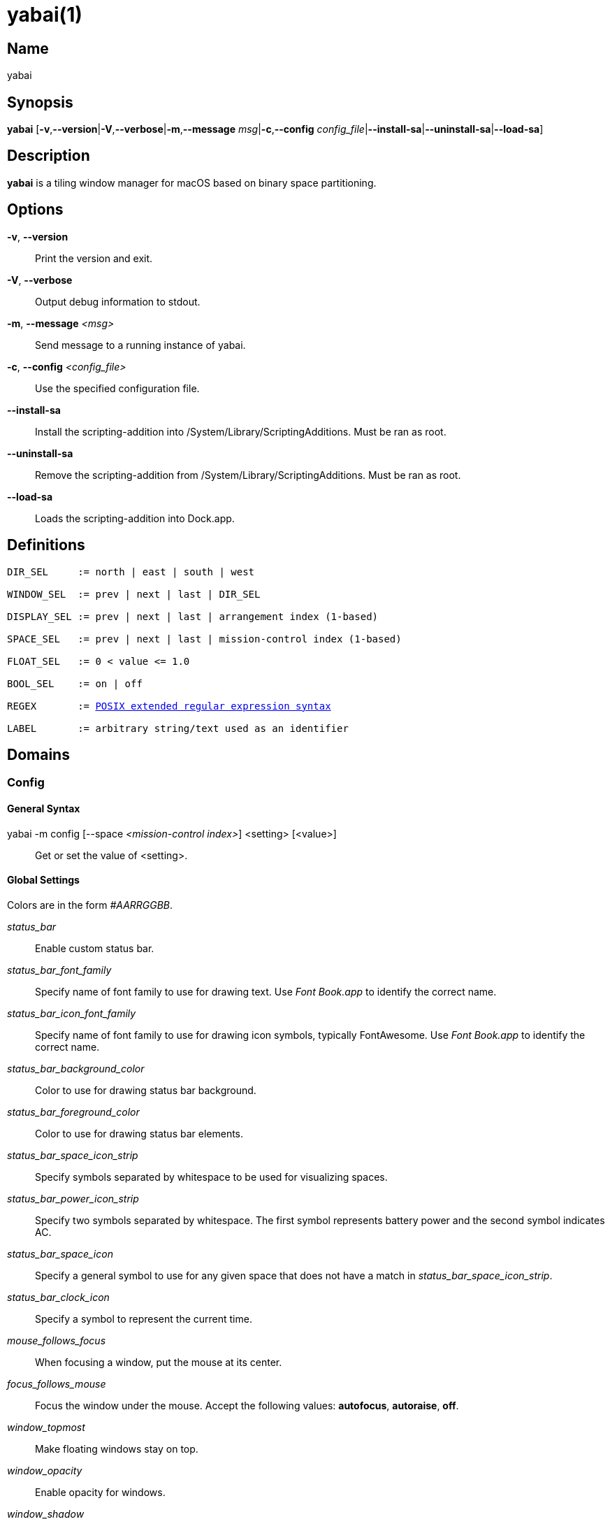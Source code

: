 :man source:   Yabai
:man version:  {revnumber}
:man manual:   Yabai Manual

ifdef::env-github[]
:toc:
:toc-title:
:toc-placement!:
:numbered:
endif::[]

yabai(1)
========

ifdef::env-github[]
toc::[]
endif::[]

Name
----

yabai

Synopsis
--------

*yabai* [*-v*,*--version*|*-V*,*--verbose*|*-m*,*--message* 'msg'|*-c*,*--config* 'config_file'|*--install-sa*|*--uninstall-sa*|*--load-sa*]

Description
-----------

*yabai* is a tiling window manager for macOS based on binary space partitioning.

Options
-------
*-v*, *--version*::
    Print the version and exit.

*-V*, *--verbose*::
    Output debug information to stdout.

*-m*, *--message* '<msg>'::
    Send message to a running instance of yabai.

*-c*, *--config* '<config_file>'::
    Use the specified configuration file.

*--install-sa*::
    Install the scripting-addition into /System/Library/ScriptingAdditions. Must be ran as root.

*--uninstall-sa*::
    Remove the scripting-addition from /System/Library/ScriptingAdditions. Must be ran as root.

*--load-sa*::
    Loads the scripting-addition into Dock.app.

Definitions
-----------

[subs=+macros]
----
DIR_SEL     := north | east | south | west

WINDOW_SEL  := prev | next | last | DIR_SEL

DISPLAY_SEL := prev | next | last | arrangement index (1-based)

SPACE_SEL   := prev | next | last | mission-control index (1-based)

FLOAT_SEL   := 0 < value <= 1.0

BOOL_SEL    := on | off

REGEX       := https://www.gnu.org/software/findutils/manual/html_node/find_html/posix_002dextended-regular-expression-syntax.html[POSIX extended regular expression syntax]

LABEL       := arbitrary string/text used as an identifier
----

Domains
-------

Config
~~~~~~

General Syntax
^^^^^^^^^^^^^^

yabai -m config [--space '<mission-control index>'] <setting> [<value>]::
    Get or set the value of <setting>.

Global Settings
^^^^^^^^^^^^^^^

Colors are in the form '#AARRGGBB'.

'status_bar'::
    Enable custom status bar.

'status_bar_font_family'::
    Specify name of font family to use for drawing text. Use 'Font Book.app' to identify the correct name.

'status_bar_icon_font_family'::
    Specify name of font family to use for drawing icon symbols, typically FontAwesome. Use 'Font Book.app' to identify the correct name.

'status_bar_background_color'::
    Color to use for drawing status bar background.

'status_bar_foreground_color'::
    Color to use for drawing status bar elements.

'status_bar_space_icon_strip'::
    Specify symbols separated by whitespace to be used for visualizing spaces.

'status_bar_power_icon_strip'::
    Specify two symbols separated by whitespace. The first symbol represents battery power and the second symbol indicates AC.

'status_bar_space_icon'::
    Specify a general symbol to use for any given space that does not have a match in 'status_bar_space_icon_strip'.

'status_bar_clock_icon'::
    Specify a symbol to represent the current time.

'mouse_follows_focus'::
    When focusing a window, put the mouse at its center.

'focus_follows_mouse'::
    Focus the window under the mouse. Accept the following values: *autofocus*, *autoraise*, *off*.

'window_topmost'::
    Make floating windows stay on top.

'window_opacity'::
    Enable opacity for windows.

'window_shadow'::
    Draw shadow for windows. Accept the following values: *on*, *float*, *off*.

'window_border'::
    Draw border for windows.

'window_border_width'::
    Width of window borders.

'active_window_border_color'::
    Color of the border of the focused window.

'normal_window_border_color'::
    Color of the border of an unfocused window.

'insert_window_border_color'::
    Color of the *window --insert* message selection.

'active_window_opacity'::
    Opacity of the focused window.

'normal_window_opacity'::
    Opacity of an unfocused window.

'split_ratio'::
    Default split ratio.

'auto_balance'::
    Balance the window tree upon change, so that all windows occupy the same area.

'mouse_modifier'::
    Keyboard modifier used for moving and resizing windows. Accept the following values: *cmd*, *alt*, *shift*, *ctrl*, *fn*.

'mouse_action1'::
'mouse_action2'::
    Action performed when pressing 'mouse_modifier' + 'button<n>'. Accept the following values: *move*, *resize*.

Space Settings
^^^^^^^^^^^^^^

'layout'::
    Set the layout of the selected space. Accept the following values: *bsp*, *float*.

'top_padding'::
'bottom_padding'::
'left_padding'::
'right_padding'::
    Padding added at the sides of the selected space.

'window_gap'::
    Size of the gap that separates windows for the selected space.

Display
~~~~~~~

General Syntax
^^^^^^^^^^^^^^

yabai -m display '<COMMAND>'

COMMAND
^^^^^^^

*--focus* '<DISPLAY_SEL>'::
    Focus the given display.

Space
~~~~~

General Syntax
^^^^^^^^^^^^^^

yabai -m space '<COMMAND>'

COMMAND
^^^^^^^

*--focus* '<SPACE_SEL>'::
    Focus the given space.

*--create*::
    Create a new space on the active display.

*--destroy*::
    Remove the currently active space.

*--move* 'prev|next'::
    Swap position of the active space with the prev/next space.

*--display* '<DISPLAY_SEL>'::
    Send the active space to the given display.

*--balance*::
    Adjust the split ratios of the active space so that all windows occupy the same area.

*--mirror* 'x-axis|y-axis'::
    Flip the tree of the active space.

*--rotate* '90|180|270'::
    Rotate the tree of the active space.

*--padding* '<top>:<bottom>:<left>:<right>'::
    Padding added at the sides of the space.

*--gap* '<gap>'::
    Size of the gap that separates windows.

*--toggle* 'padding|gap'::
    Toggle space setting on or off.

*--layout* 'bsp|float'::
    Set the layout of the space.

Window
~~~~~~

General Syntax
^^^^^^^^^^^^^^

yabai -m window '<COMMAND>'

COMMAND
^^^^^^^

*--focus* '<WINDOW_SEL>'::
    Focus the window in the given direction.

*--swap* '<WINDOW_SEL>'::
    Swap position with the window in the given direction.

*--warp* '<WINDOW_SEL>'::
    Re-insert, splitting the window in the given direction.

*--insert* '<DIR_SEL>'::
    Select the splitting area of the focused window. If the current selection matches 'DIR_SEL', the action will be undone.

*--grid* '<rows>:<cols>:<start-x>:<start-y>:<width>:<height>'::
    Set the window frame based on a self-defined grid.

*--move* '<dx>:<dy>'::
    Move window by 'dx' pixels horizontally and 'dy' pixels vertically.

*--resize* 'top|left|bottom|right|top_left|top_right|bottom_right|bottom_left:<dx>:<dy>'::
    Resize window by moving the given handle 'dx' pixels horizontally and 'dy' pixels vertically.

*--toggle* 'float|sticky|split|border|fullscreen|native-fullscreen'::
    Toggle the selected property of a window.

*--display* '<DISPLAY_SEL>'::
    Send the window to the given display.

*--space* '<SPACE_SEL>'::
    Send the window to the given space.

Query
~~~~~~

General Syntax
^^^^^^^^^^^^^^

yabai -m query '<COMMAND>' ['<ARGUMENT>']

COMMAND
^^^^^^^

*--displays*::
    Retrieve information about displays.

*--spaces*::
    Retrieve information about spaces.

*--windows*::
    Retrieve information about windows.

ARGUMENT
^^^^^^^^

*--display* ['<arrangement index']::
    Constrain matches to the selected display.

*--space* ['<mission-control index>']::
    Constrain matches to the selected space.

*--window*::
    Constrain matches to the focused window.

Rule
~~~~

General Syntax
^^^^^^^^^^^^^^

yabai -m rule '<COMMAND>' ['<ARGUMENT>']

COMMAND
^^^^^^^

*--add ['<ARGUMENT>']*::
    Add a new rule.

*--remove '<LABEL>'*::
    Remove an existing rule with the given label.

ARGUMENT
^^^^^^^^

*label='<LABEL>'*::
    Label used to identify the rule with a unique name

*app='<REGEX>'*::
    Name of application.

*title='<REGEX>'*::
    Title of window.

*display='[^]<arrangement index>'*::
    Send window to display. If '^' is present, follow focus.

*space='[^]<mission-control index>'*::
    Send window to space. If '^' is present, follow focus.

*opacity='<FLOAT_SEL>'*::
    Set window opacity.

*manage='<BOOL_SEL>'*::
    Window should be managed (tile vs float)

*sticky='<BOOL_SEL>'*::
    Window appears on all spaces.

*border='<BOOL_SEL>'*::
    Window should draw border.

*native-fullscreen='<BOOL_SEL>'*::
    Window should enter native macOS fullscreen mode.

*grid='<rows>:<cols>:<start-x>:<start-y>:<width>:<height>'*::
    Set window frame based on a self-defined grid.

Signal
~~~~~~

A signal is a simple way for the user to react to some event that has been processed.

General Syntax
^^^^^^^^^^^^^^

yabai -m signal '<COMMAND>'

COMMAND
^^^^^^^

*--add label='<LABEL>' event='<EVENT>' action='<ACTION>'*::
    Add a new labelled signal to execute an action after processing an event of the given type.

*--remove '<LABEL>'*::
    Remove an existing signal with the given label.

EVENT
^^^^^

*application_launched*::
    Triggered when a new application is launched. Passes one argument: pid

*application_terminated*::
    Triggered when an application is terminated. Passes one argument: pid

*application_front_switched*::
    Triggered when the front-most application changes. Passes two arguments: front_pid, last_front_pid

*application_activated*::
    Triggered when an application is activated. Passes one argument: pid

*application_deactivated*::
    Triggered when an application is deactivated. Passes one argument: pid

*application_visible*::
    Triggered when an application is unhidden. Passes one argument: pid

*application_hidden*::
    Triggered when an application is hidden. Passes one argument: pid

*window_created*::
    Triggered when a window is created. Passes two arguments: pid, wid

*window_destroyed*::
    Triggered when a window is destroyed. Passes two arguments: pid, wid

*window_focused*::
    Triggered when a window becomes the key-window for its application. Passes two arguments: pid, wid

*window_moved*::
    Triggered when a window changes position. Passes two arguments: pid, wid

*window_resized*::
    Triggered when a window changes dimensions. Passes two arguments: pid, wid

*window_minimized*::
    Triggered when a window has been minimized. Passes two arguments: pid, wid

*window_deminimized*::
    Triggered when a window has been deminimized. Passes two arguments: pid, wid

*window_title_changed*::
    Triggered when a window changes its title. Passes two arguments: pid, wid

*space_changed*::
    Triggered when the active space has changed. Passes two arguments: space_id, last_space_id

*display_added*::
    Triggered when a new display has been added. Passes one argument: display_id

*display_removed*::
    Triggered when a display has been removed. Passes one argument: display_id

*display_moved*::
    Triggered when a change has been made to display arrangement. Passes one argument: display_id

*display_resized*::
    Triggered when a display has changed resolution. Passes one argument: display_id

*display_changed*::
    Triggered when the active display has changed. Passes two arguments: display_id, last_display_id

*mouse_down*::
    Triggered when a mouse button has been pressed. Passes two arguments: button, coordinates

*mouse_up*::
    Triggered when a mouse button has been released. Passes two arguments: button, coordinates

*mouse_dragged*::
    Triggered when the mouse is moved with one of its buttons pressed. Passes two arguments: button, coordinates

*mouse_moved*::
    Triggered when the mouse is moved. Passes two arguments: button, coordinates

*mission_control_enter*::
    Triggered when mission-control activates.

*mission_control_check_for_exit*::
    Triggered periodically while mission-control is active.

*mission_control_exit*::
    Triggered when mission-control deactivates.

*dock_did_restart*::
    Triggered when Dock.app restarts.

*menu_opened*::
    Triggered when a menu is opened.

*menu_bar_hidden_changed*::
    Triggered when the macOS menubar 'autohide' setting changes.

*system_woke*::
    Triggered when macOS wakes from sleep.

*bar_refresh*::
    Triggered when the yabai status_bar is told to update.

*daemon_message*::
    Triggered when yabai receives a message on its socket.

ACTION
^^^^^^

Arbitrary command executed through */usr/bin/env sh -c*

Exit Codes
----------

If *yabai* can't handle a message, it will return a non-zero exit code.

Author
------

Åsmund Vikane <aasvi93 at gmail.com>
